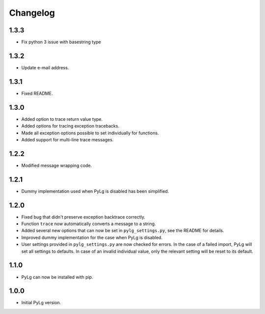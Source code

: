 Changelog
=========

1.3.3
-----

- Fix python 3 issue with basestring type

1.3.2
-----

- Update e-mail address.

1.3.1
-----

- Fixed README.

1.3.0
-----

- Added option to trace return value type.
- Added options for tracing exception tracebacks.
- Made all exception options possible to set individually for functions.
- Added support for multi-line trace messages.

1.2.2
-----

- Modified message wrapping code.

1.2.1
-----

- Dummy implementation used when PyLg is disabled has been simplified.

1.2.0
-----

- Fixed bug that didn't preserve exception backtrace correctly.

- Function ``trace`` now automatically converts a message to a string.

- Added several new options that can now be set in
  ``pylg_settings.py``, see the README for details.

- Improved dummy implementation for the case when PyLg is disabled.

- User settings provided in ``pylg_settings.py`` are now checked for
  errors. In the case of a failed import, PyLg will set all settings
  to defaults. In case of an invalid individual value, only the
  relevant setting will be reset to its default.

1.1.0
-----

- PyLg can now be installed with pip.

1.0.0
-----

- Initial PyLg version.
